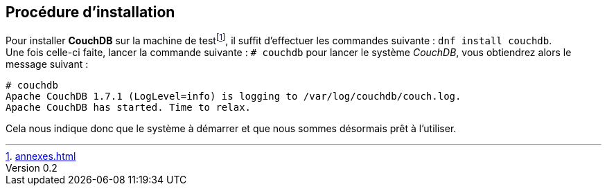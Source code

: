 :author: Nicolas GILLE
:email: nic.gille@gmail.com
:description: Partie sur la procédure d'installation de CouchDB.
:revdate: 10 janvier 2018
:revnumber: 0.2
:revremark: Ajout de la procédure d'installation de CouchDB.
:lang: fr

== Procédure d'installation
Pour installer **CouchDB** sur la machine de testfootnote:[<<annexes.adoc##computer-configuration>>],
il suffit d'effectuer les commandes suivante : `# dnf install couchdb`. +
Une fois celle-ci faite, lancer la commande suivante : `# couchdb` pour lancer
le système _CouchDB_, vous obtiendrez alors le message suivant :

[source,shell]
----------------------------------------------
# couchdb
Apache CouchDB 1.7.1 (LogLevel=info) is logging to /var/log/couchdb/couch.log.
Apache CouchDB has started. Time to relax.
----------------------------------------------

Cela nous indique donc que le système à démarrer et que nous sommes désormais prêt
à l'utiliser.
